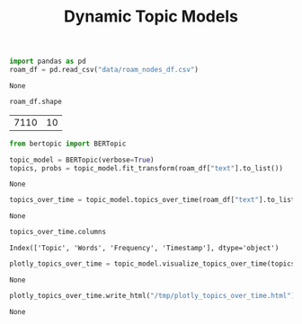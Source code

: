 #+title: Dynamic Topic Models

#+BEGIN_SRC python :session dynamic_topic_models.org  :exports both
import pandas as pd
roam_df = pd.read_csv("data/roam_nodes_df.csv")
#+END_SRC

#+RESULTS:
: None

#+BEGIN_SRC python :session dynamic_topic_models.org  :exports both
roam_df.shape
#+END_SRC

#+RESULTS:
| 7110 | 10 |

#+BEGIN_SRC python :session dynamic_topic_models.org  :exports both :async
from bertopic import BERTopic

topic_model = BERTopic(verbose=True)
topics, probs = topic_model.fit_transform(roam_df["text"].to_list())
#+END_SRC

#+RESULTS:
: None

#+BEGIN_SRC python :session dynamic_topic_models.org  :exports both :async
topics_over_time = topic_model.topics_over_time(roam_df["text"].to_list(), roam_df["creation_date"], nr_bins=20)
#+END_SRC

#+RESULTS:
: None

#+BEGIN_SRC python :session dynamic_topic_models.org  :exports both
topics_over_time.columns
#+END_SRC

#+RESULTS:
: Index(['Topic', 'Words', 'Frequency', 'Timestamp'], dtype='object')

#+BEGIN_SRC python :session dynamic_topic_models.org  :exports both
plotly_topics_over_time = topic_model.visualize_topics_over_time(topics_over_time, top_n_topics=20)
#+END_SRC

#+RESULTS:
: None

#+BEGIN_SRC python :session dynamic_topic_models.org  :exports both
plotly_topics_over_time.write_html("/tmp/plotly_topics_over_time.html")
#+END_SRC

#+RESULTS:
: None
